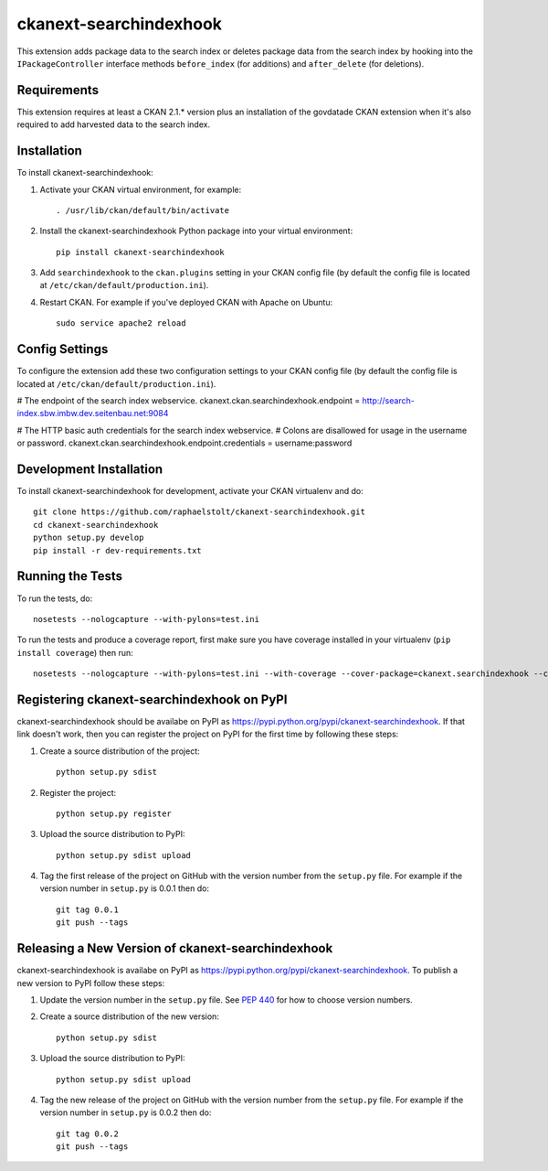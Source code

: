 =============
ckanext-searchindexhook
=============

This extension adds package data to the search index or deletes package data from the
search index by hooking into the ``IPackageController`` interface methods ``before_index``
(for additions) and ``after_delete`` (for deletions).

------------
Requirements
------------

This extension requires at least a CKAN 2.1.* version plus an installation of the govdatade
CKAN extension when it's also required to add harvested data to the search index.

------------
Installation
------------

To install ckanext-searchindexhook:

1. Activate your CKAN virtual environment, for example::

     . /usr/lib/ckan/default/bin/activate

2. Install the ckanext-searchindexhook Python package into your virtual environment::

     pip install ckanext-searchindexhook

3. Add ``searchindexhook`` to the ``ckan.plugins`` setting in your CKAN
   config file (by default the config file is located at
   ``/etc/ckan/default/production.ini``).

4. Restart CKAN. For example if you've deployed CKAN with Apache on Ubuntu::

     sudo service apache2 reload

---------------
Config Settings
---------------

To configure the extension add these two configuration settings to your CKAN
config file (by default the config file is located at ``/etc/ckan/default/production.ini``).

# The endpoint of the search index webservice.
ckanext.ckan.searchindexhook.endpoint = http://search-index.sbw.imbw.dev.seitenbau.net:9084

# The HTTP basic auth credentials for the search index webservice.
# Colons are disallowed for usage in the username or password.
ckanext.ckan.searchindexhook.endpoint.credentials = username:password

------------------------
Development Installation
------------------------

To install ckanext-searchindexhook for development, activate your CKAN virtualenv and
do::

    git clone https://github.com/raphaelstolt/ckanext-searchindexhook.git
    cd ckanext-searchindexhook
    python setup.py develop
    pip install -r dev-requirements.txt


-----------------
Running the Tests
-----------------

To run the tests, do::

    nosetests --nologcapture --with-pylons=test.ini

To run the tests and produce a coverage report, first make sure you have
coverage installed in your virtualenv (``pip install coverage``) then run::

    nosetests --nologcapture --with-pylons=test.ini --with-coverage --cover-package=ckanext.searchindexhook --cover-inclusive --cover-erase --cover-tests


---------------------------------
Registering ckanext-searchindexhook on PyPI
---------------------------------

ckanext-searchindexhook should be availabe on PyPI as
https://pypi.python.org/pypi/ckanext-searchindexhook. If that link doesn't work, then
you can register the project on PyPI for the first time by following these
steps:

1. Create a source distribution of the project::

     python setup.py sdist

2. Register the project::

     python setup.py register

3. Upload the source distribution to PyPI::

     python setup.py sdist upload

4. Tag the first release of the project on GitHub with the version number from
   the ``setup.py`` file. For example if the version number in ``setup.py`` is
   0.0.1 then do::

       git tag 0.0.1
       git push --tags


----------------------------------------
Releasing a New Version of ckanext-searchindexhook
----------------------------------------

ckanext-searchindexhook is availabe on PyPI as https://pypi.python.org/pypi/ckanext-searchindexhook.
To publish a new version to PyPI follow these steps:

1. Update the version number in the ``setup.py`` file.
   See `PEP 440 <http://legacy.python.org/dev/peps/pep-0440/#public-version-identifiers>`_
   for how to choose version numbers.

2. Create a source distribution of the new version::

     python setup.py sdist

3. Upload the source distribution to PyPI::

     python setup.py sdist upload

4. Tag the new release of the project on GitHub with the version number from
   the ``setup.py`` file. For example if the version number in ``setup.py`` is
   0.0.2 then do::

       git tag 0.0.2
       git push --tags
